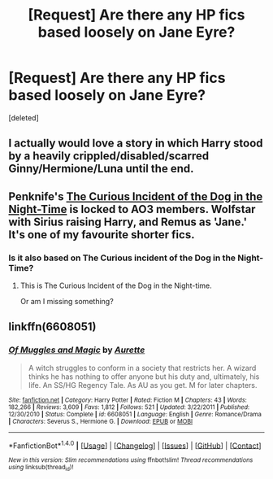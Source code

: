 #+TITLE: [Request] Are there any HP fics based loosely on Jane Eyre?

* [Request] Are there any HP fics based loosely on Jane Eyre?
:PROPERTIES:
:Score: 3
:DateUnix: 1497987299.0
:DateShort: 2017-Jun-21
:FlairText: Request
:END:
[deleted]


** I actually would love a story in which Harry stood by a heavily crippled/disabled/scarred Ginny/Hermione/Luna until the end.
:PROPERTIES:
:Author: InquisitorCOC
:Score: 4
:DateUnix: 1497989527.0
:DateShort: 2017-Jun-21
:END:


** Penknife's [[http://archiveofourown.org/works/14599][The Curious Incident of the Dog in the Night-Time]] is locked to AO3 members. Wolfstar with Sirius raising Harry, and Remus as 'Jane.' It's one of my favourite shorter fics.
:PROPERTIES:
:Author: padfootprohibited
:Score: 2
:DateUnix: 1497990518.0
:DateShort: 2017-Jun-21
:END:

*** Is it also based on The Curious incident of the Dog in the Night-Time?
:PROPERTIES:
:Author: KateInSpace
:Score: 1
:DateUnix: 1498061014.0
:DateShort: 2017-Jun-21
:END:

**** This is The Curious Incident of the Dog in the Night-time.

Or am I missing something?
:PROPERTIES:
:Author: padfootprohibited
:Score: 1
:DateUnix: 1498098305.0
:DateShort: 2017-Jun-22
:END:


** linkffn(6608051)
:PROPERTIES:
:Author: findurowndestiny
:Score: 2
:DateUnix: 1498061897.0
:DateShort: 2017-Jun-21
:END:

*** [[http://www.fanfiction.net/s/6608051/1/][*/Of Muggles and Magic/*]] by [[https://www.fanfiction.net/u/1374460/Aurette][/Aurette/]]

#+begin_quote
  A witch struggles to conform in a society that restricts her. A wizard thinks he has nothing to offer anyone but his duty and, ultimately, his life. An SS/HG Regency Tale. As AU as you get. M for later chapters.
#+end_quote

^{/Site/: [[http://www.fanfiction.net/][fanfiction.net]] *|* /Category/: Harry Potter *|* /Rated/: Fiction M *|* /Chapters/: 43 *|* /Words/: 182,266 *|* /Reviews/: 3,609 *|* /Favs/: 1,812 *|* /Follows/: 521 *|* /Updated/: 3/22/2011 *|* /Published/: 12/30/2010 *|* /Status/: Complete *|* /id/: 6608051 *|* /Language/: English *|* /Genre/: Romance/Drama *|* /Characters/: Severus S., Hermione G. *|* /Download/: [[http://www.ff2ebook.com/old/ffn-bot/index.php?id=6608051&source=ff&filetype=epub][EPUB]] or [[http://www.ff2ebook.com/old/ffn-bot/index.php?id=6608051&source=ff&filetype=mobi][MOBI]]}

--------------

*FanfictionBot*^{1.4.0} *|* [[[https://github.com/tusing/reddit-ffn-bot/wiki/Usage][Usage]]] | [[[https://github.com/tusing/reddit-ffn-bot/wiki/Changelog][Changelog]]] | [[[https://github.com/tusing/reddit-ffn-bot/issues/][Issues]]] | [[[https://github.com/tusing/reddit-ffn-bot/][GitHub]]] | [[[https://www.reddit.com/message/compose?to=tusing][Contact]]]

^{/New in this version: Slim recommendations using/ ffnbot!slim! /Thread recommendations using/ linksub(thread_id)!}
:PROPERTIES:
:Author: FanfictionBot
:Score: 1
:DateUnix: 1498061904.0
:DateShort: 2017-Jun-21
:END:
